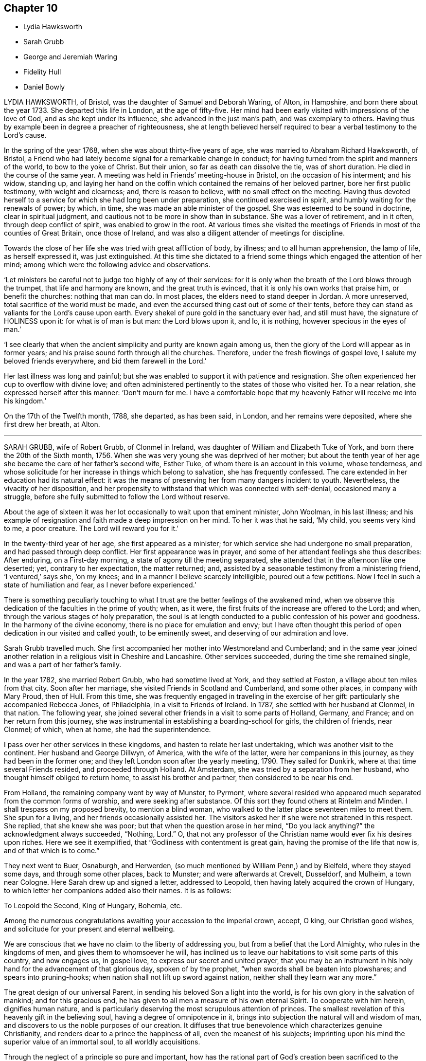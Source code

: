 == Chapter 10

[.chapter-synopsis]
* Lydia Hawksworth
* Sarah Grubb
* George and Jeremiah Waring
* Fidelity Hull
* Daniel Bowly

LYDIA HAWKSWORTH, of Bristol, was the daughter of Samuel and Deborah Waring, of Alton,
in Hampshire, and born there about the year 1733.
She departed this life in London, at the age of fifty-five.
Her mind had been early visited with impressions of the love of God,
and as she kept under its influence, she advanced in the just man`'s path,
and was exemplary to others.
Having thus by example been in degree a preacher of righteousness,
she at length believed herself required to bear a verbal testimony to the Lord`'s cause.

In the spring of the year 1768, when she was about thirty-five years of age,
she was married to Abraham Richard Hawksworth, of Bristol,
a Friend who had lately become signal for a remarkable change in conduct;
for having turned from the spirit and manners of the world, to bow to the yoke of Christ.
But their union, so far as death can dissolve the tie, was of short duration.
He died in the course of the same year.
A meeting was held in Friends`' meeting-house in Bristol,
on the occasion of his interment; and his widow, standing up,
and laying her hand on the coffin which contained the remains of her beloved partner,
bore her first public testimony, with weight and clearness; and,
there is reason to believe, with no small effect on the meeting.
Having thus devoted herself to a service for which she had long been under preparation,
she continued exercised in spirit, and humbly waiting for the renewals of power;
by which, in time, she was made an able minister of the gospel.
She was esteemed to be sound in doctrine, clear in spiritual judgment,
and cautious not to be more in show than in substance.
She was a lover of retirement, and in it often, through deep conflict of spirit,
was enabled to grow in the root.
At various times she visited the meetings of Friends
in most of the counties of Great Britain,
once those of Ireland, and was also a diligent attender of meetings for discipline.

Towards the close of her life she was tried with great affliction of body, by illness;
and to all human apprehension, the lamp of life, as herself expressed it,
was just extinguished.
At this time she dictated to a friend some things
which engaged the attention of her mind;
among which were the following advice and observations.

'`Let ministers be careful not to judge too highly of any of their services:
for it is only when the breath of the Lord blows through the trumpet,
that life and harmony are known, and the great truth is evinced,
that it is only his own works that praise him, or benefit the churches:
nothing that man can do.
In most places, the elders need to stand deeper in Jordan.
A more unreserved, total sacrifice of the world must be made,
and even the accursed thing cast out of some of their tents,
before they can stand as valiants for the Lord`'s cause upon earth.
Every shekel of pure gold in the sanctuary ever had, and still must have,
the signature of HOLINESS upon it: for what is of man is but man: the Lord blows upon it,
and lo, it is nothing, however specious in the eyes of man.`'

'`I see clearly that when the ancient simplicity and purity are known again among us,
then the glory of the Lord will appear as in former years;
and his praise sound forth through all the churches.
Therefore, under the fresh flowings of gospel love,
I salute my beloved friends everywhere, and bid them farewell in the Lord.`'

Her last illness was long and painful;
but she was enabled to support it with patience and resignation.
She often experienced her cup to overflow with divine love;
and often administered pertinently to the states of those who visited her.
To a near relation, she expressed herself after this manner: '`Don`'t mourn for me.
I have a comfortable hope that my heavenly Father will receive me into his kingdom.`'

On the 17th of the Twelfth month, 1788, she departed, as has been said, in London,
and her remains were deposited, where she first drew her breath, at Alton.

[.asterism]
'''
SARAH GRUBB, wife of Robert Grubb, of Clonmel in Ireland,
was daughter of William and Elizabeth Tuke of York,
and born there the 20th of the Sixth month, 1756.
When she was very young she was deprived of her mother;
but about the tenth year of her age she became the care of her father`'s second wife,
Esther Tuke, of whom there is an account in this volume, whose tenderness,
and whose solicitude for her increase in things which belong to salvation,
she has frequently confessed.
The care extended in her education had its natural effect:
it was the means of preserving her from many dangers incident to youth.
Nevertheless, the vivacity of her disposition,
and her propensity to withstand that which was connected with self-denial,
occasioned many a struggle,
before she fully submitted to follow the Lord without reserve.

About the age of sixteen it was her lot occasionally to wait upon that eminent minister,
John Woolman, in his last illness;
and his example of resignation and faith made a deep impression on her mind.
To her it was that he said, '`My child, you seems very kind to me, a poor creature.
The Lord will reward you for it.`'

In the twenty-third year of her age, she first appeared as a minister;
for which service she had undergone no small preparation,
and had passed through deep conflict.
Her first appearance was in prayer,
and some of her attendant feelings she thus describes: After enduring,
on a First-day morning, a state of agony till the meeting separated,
she attended that in the afternoon like one deserted; yet, contrary to her expectation,
the matter returned; and, assisted by a seasonable testimony from a ministering friend,
'`I ventured,`' says she, '`on my knees; and in a manner I believe scarcely intelligible,
poured out a few petitions.
Now I feel in such a state of humiliation and fear, as I never before experienced.`'

There is something peculiarly touching to what I
trust are the better feelings of the awakened mind,
when we observe this dedication of the faculties in the prime of youth; when, as it were,
the first fruits of the increase are offered to the Lord; and when,
through the various stages of holy preparation,
the soul is at length conducted to a public confession of his power and goodness.
In the harmony of the divine economy, there is no place for emulation and envy;
but I have often thought this period of open dedication in our visited and called youth,
to be eminently sweet, and deserving of our admiration and love.

Sarah Grubb travelled much.
She first accompanied her mother into Westmoreland and Cumberland;
and in the same year joined another relation in a religious visit in Cheshire and Lancashire.
Other services succeeded, during the time she remained single,
and was a part of her father`'s family.

In the year 1782, she married Robert Grubb, who had sometime lived at York,
and they settled at Foston, a village about ten miles from that city.
Soon after her marriage, she visited Friends in Scotland and Cumberland,
and some other places, in company with Mary Proud, then of Hull.
From this time, she was frequently engaged in traveling in the exercise of her gift:
particularly she accompanied Rebecca Jones, of Philadelphia,
in a visit to Friends of Ireland.
In 1787, she settled with her husband at Clonmel, in that nation.
The following year, she joined several other friends in a visit to some parts of Holland,
Germany, and France; and on her return from this journey,
she was instrumental in establishing a boarding-school for girls,
the children of friends, near Clonmel; of which, when at home,
she had the superintendence.

I pass over her other services in these kingdoms,
and hasten to relate her last undertaking, which was another visit to the continent.
Her husband and George Dillwyn, of America, with the wife of the latter,
were her companions in this journey, as they had been in the former one;
and they left London soon after the yearly meeting, 1790.
They sailed for Dunkirk, where at that time several Friends resided,
and proceeded through Holland.
At Amsterdam, she was tried by a separation from her husband,
who thought himself obliged to return home, to assist his brother and partner,
then considered to be near his end.

From Holland, the remaining company went by way of Munster, to Pyrmont,
where several resided who appeared much separated from the common forms of worship,
and were seeking after substance.
Of this sort they found others at Rintelm and Minden.
I shall trespass on my proposed brevity, to mention a blind woman,
who walked to the latter place seventeen miles to meet them.
She spun for a living, and her friends occasionally assisted her.
The visitors asked her if she were not straitened in this respect.
She replied, that she knew she was poor; but that when the question arose in her mind,
"`Do you lack anything?`"
the acknowledgment always succeeded, "`Nothing, Lord.`"
O, that not any professor of the Christian name would ever fix his desires upon riches.
Here we see it exemplified, that "`Godliness with contentment is great gain,
having the promise of the life that now is, and of that which is to come.`"

They next went to Buer, Osnaburgh, and Herwerden,
(so much mentioned by William Penn,) and by Bielfeld, where they stayed some days,
and through some other places, back to Munster; and were afterwards at Crevelt,
Dusseldorf, and Mulheim, a town near Cologne.
Here Sarah drew up and signed a letter, addressed to Leopold,
then having lately acquired the crown of Hungary,
to which letter her companions added also their names.
It is as follows:

[.embedded-content-document.letter]
--

[.salutation]
To Leopold the Second, King of Hungary, Bohemia, etc.

Among the numerous congratulations awaiting your accession to the imperial crown,
accept, O king, our Christian good wishes,
and solicitude for your present and eternal wellbeing.

We are conscious that we have no claim to the liberty of addressing you,
but from a belief that the Lord Almighty, who rules in the kingdoms of men,
and gives them to whomsoever he will,
has inclined us to leave our habitations to visit some parts of this country,
and now engages us, in gospel love, to express our secret and united prayer,
that you may be an instrument in his holy hand for the advancement of that glorious day,
spoken of by the prophet, "`when swords shall be beaten into plowshares;
and spears into pruning-hooks; when nation shall not lift up sword against nation,
neither shall they learn war any more.`"

The great design of our universal Parent,
in sending his beloved Son a light into the world,
is for his own glory in the salvation of mankind; and for this gracious end,
he has given to all men a measure of his own eternal Spirit.
To cooperate with him herein, dignifies human nature,
and is particularly deserving the most scrupulous attention of princes.
The smallest revelation of this heavenly gift in the believing soul,
having a degree of omnipotence in it,
brings into subjection the natural will and wisdom of man,
and discovers to us the noble purposes of our creation.
It diffuses that true benevolence which characterizes genuine Christianity,
and renders dear to a prince the happiness of all, even the meanest of his subjects;
imprinting upon his mind the superior value of an immortal soul,
to all worldly acquisitions.

Through the neglect of a principle so pure and important,
how has the rational part of God`'s creation been
sacrificed to the irregular passions of sovereigns,
and many unprepared souls precipitated into an awful futurity!
That the gospel dispensation is intended to remedy these evils,
and promote the government of the Prince of Peace;
that the Gentiles are to come to its light, and kings to the brightness of its arising,
are truths to which the sacred records abundantly testify.

May this be your happy experience,
O king! that so the power you are providentially entrusted with,
being subservient to divine wisdom,
your example may influence the minds of other princes, who also beholding its excellency,
may unite in encouraging their subjects to decline, in mutual charity and forbearance,
whatever is contrary to the purity and simplicity of the religion of Jesus.
And may you be enriched with all spiritual blessings; that these,
added to your temporal ones, may not only perfect your happiness,
but perpetuate it beyond the narrow limits of time, and qualify you, acceptably,
to cast down your crown at the feet of Him who is King of kings and Lord of lords;
who lives and reigns forever and ever.

[.signed-section-signature]
George and Sarah Dillwyn, Of Burlington, New Jersey, North America.

[.signed-section-signature]
Sarah Grubb, Clonmel, Ireland.

[.signed-section-signature]
Joshua Beale, Cork, Ireland

[.postscript]
Members of the religious Society of Friends in those countries and Great Britain,
commonly called Quakers.

[.signed-section-context-close]
Mulheim on the Rhine, 29th of 9th Mo., called September, 1790.

--

Soon after this she returned to England, visited her relations in the North,
and reached her home at Clonmel the 12th of the Eleventh month,
greatly exhausted in bodily strength.

Passing a night at Ackworth, on her way from York, with a near and beloved relation,
she thus expressed herself: '`O, my dear!
I think sometimes that I shall soon be gone.
It seems as if my day`'s work was nearly done, and on looking towards home,
as if I might not be long there.`'

On her way to Clonmel, she was at the national meeting of Friends in Ireland,
held at Dublin.
In a sitting of the meeting of ministers and elders,
she gave some account of the journey from which she was then returning.
In doing this, humility seemed to be the covering of her spirit.
'`We have done little,`' said she,
'`but the Lord is doing much;`' and her concluding
words were a humble adoption of those of the Psalmist,
"`Return unto your rest, O my soul, for the Lord has dealt bountifully with you.`"
These are from Psalm 116, a psalm well worth the perusal of the mind conflicted,
and yet hoping in the mercy of the Lord.

Soon after her return, she attended the quarterly meeting at Cork,
where also she gave a humble account of her late journey.
At the close of the meeting she was taken ill,
and was confined at the house of Samuel Neale.
In a message to a young woman who then presided at the school at Clonmel, she said,
'`Salute her very affectionately:
tell her I have been much favored with quietness of mind from the first,
though a stranger to how the present afflictions or trials may terminate;
but the grain of faith and hope which is mercifully vouchsafed,
I esteem preferable to all knowledge.`'

Four days before her close, she dictated a letter to a particular friend,
in which are the following expressions: '`My soul,
though encompassed with the manifold infirmities of a very afflicted tabernacle,
can feelingly worship, and rejoice in nothing more than this,
that the Lamb immaculate is still redeeming, by his precious blood, out of every nation,
kindred, tongue, and people, and making a glorious addition to the church triumphant,
whose names will stand eternally recorded in the book of life.
I express not these things from a redundancy of heavenly virtue,
but from a soul-sustaining evidence, that, amidst all our weakness,
and conflicts of flesh or spirit, an interest is mercifully granted in Him,
who gives victory over death, hell, and the grave.`'
Nearly the last words which she spoke, were those of that cheering passage of holy writ,
where the Savior of men thus addresses his disciples: "`My peace I give unto you.`"

Thus, on the 8th of the Twelfth month, 1790, she finished a course comparatively short,
but filled with deeds of dedication.
Her natural turn of mind, as has been related,
subjected her to deep baptisms and close conflicts;
but grace had so fully effected the work of renovation,
that the observer saw little in her but the unaffected, unassuming, simple,
humble and resigned Christian.

[.asterism]
'''
JEREMIAH WARING, who died at the advanced age of seventy-five, at Thorpe, in Surry,
had been for a long time well known in our religious Society,
especially to such Friends as attended the yearly meeting, at which, for fifty years,
he was nearly constant.
He was the son of Samuel and Eleanor Waring, of Witney, Oxfordshire,
and born there in the year 1716; but, his father removing to Alton, Hampshire,
on his second marriage, he passed his childhood under the care of his grandfather,
Jeremiah Waring, a valuable ministering Friend,
of whom there is an account in the Seventh Part of this work, by John Bell.
Of his father and mother-in-law, Samuel and Deborah Waring,
there are accounts in Thomas Wagstaffe`'s Ninth Part.

Jeremiah, the subject of this memoir,
appears to have been of exemplary conduct from a child.
He was very assisting to his parents in bringing
up a numerous family by the second marriage,
and in the management of their trade; but,
having a competence for his own limited desires,
he never embarked in trade on his own account.
He devoted his talents and time to the service of others,
and particularly to that of the Society of Friends,
and his leisure hours to reading and retirement.
He took great delight in reading the Scriptures, in which, accordingly,
he was very conversant; and he was accustomed, when a young man,
after the avocations of the day, to walk out, like Isaac, into the fields,
and meditate at eventide`' in the law that he loved.
He was hospitable to his friends, and compassionate to the poor;
and his benevolence was not confined to merit.
He used to say, '`Did we receive no more than we deserve, how little should we possess.`'

He was twice married.
His first wife was Barbara, the widow of Daniel Pack, of Alton; his second, Mary,
widow of Daniel Weston, of Ratcliffe.
On occasion of the latter marriage, he removed to reside at Wandsworth, in Surry;
but their union was of short duration.
Of Mary Waring, there is an account in Thomas Wagstaffe`'s Eighth Part.
He continued to reside at Wandsworth until, in the wane of life,
and as infirmities approached, he went to reside with his only daughter and child,
the offspring of the former marriage, at Thorpe-Lee, in the same county,
where his days were closed.

In the summer of 1790, after a journey to Ackworth, his constitution began to decline;
and, though the decay was almost imperceptible to his constant attendants,
it was firmly impressed on his own mind,
that he should not be restored to his accustomed health.
He would say, after taking a medicine, '`This will not do; and nothing will do long.
I am persuaded this illness is intended for my end.`'
At other times he would say, '`I am tired of the doctors.
Physicians can do me no good.
There is but one Physician: the Physician of value.`'
Thus he gently declined for eight months;
but then the advance of dissolution was accelerated,
and for the succeeding three months his ailments made a rapid progress.
His appetite and digestion failed, and he became weaker daily.
He frequently took notice of these symptoms of decay, and would remark,
'`It is a mercy that I can look on approaching dissolution without terror.`'
Yet it does not appear that he had then received
that full assurance which his soul desired;
for he said once, '`Could I have an evidence that I might be admitted to a place of rest,
it would matter not how soon.
Oh, what a glorious change would that be, from a state of pain and sickness!`'

After various fruitless attempts to relieve him, he was, with reluctance,
prevailed on to consult an additional physician;
but he earnestly pressed the first who had attended him,
to say whether he had any hope of his recovery.
Perceiving a hesitation on the part of the medical man, he repeated his question, adding,
'`Don`'t be afraid to tell me, doctor: I can bear it.`'
One day, after suffering considerable pain, he said, '`I am resigned, I think pretty much,
as to life or death.
Your will be done.`'

He had been, as has been hinted,
particularly attentive to the concerns of our religious Society;
but within a week of his close, he told an intimate friend,
and some of his near relations, who were with him,
that he feared he had not been so useful in the Society as he might have been; and,
continued he, with tears, '`I have ever loved the cause; and I wish all those whom I love,
to be more circumspect than I have been.`'
He used to converse pleasantly with his friends who visited him;
but when he was alone with his daughter, he would frequently say,
'`I want to be more inward.`'

A few days before his death he said, '`I have, at times, a hope,
He that has been my morning light will be my evening song.`'
Soon after saying this, he told a Friend who called to inquire how he did,
that he '`thought he might then reasonably expect every day to be his last:`'
and he always spoke of his great change with perfect composure.
The morning preceding his departure, he said, '`I have lived to see the light of this day,
but I scarcely think I shall ever see another.`'
About seven, he sent for his daughter, and said to her, '`I believe I am going.`'
Seeing her distressed, he added, '`No, don`'t distress yourself.
We must part; but I leave you in the hands of a merciful Creator.`'
His daughter said that she had hoped the separation would not so soon have taken place;
to which he replied, '`We know not what is best.
Times and seasons are in the disposal of unerring wisdom.
If he sees this the right time, it is so, and we must submit.`'

Soon after, he was desirous of rising, and while he was assisted in dressing, he said,
'`I long to be clothed with the white linen, the righteousness of saints.`'
In the evening, when retired to rest, he said, '`All my trust is in Infinite mercy.`'
Soon after, some of his relations being in his chamber,
he took an affectionate leave of them, having first said, as nearly as can be remembered,
thus: '`I am going where the wicked cease from troubling, and the weary are at rest.
I feel that goodness and mercy which have been with me at times all my life long,
to be near me now; and, though I have fallen into many frailties incident to my nature,
have never entirely forsaken me: and I have a secret hope that all will be well.
The Lamb and his followers shall have the victory:
those who have come through many tribulations,
and known their garments to be made white in the blood of the lamb, the immaculate Lamb.
May the God, who, I trust I may say, has been mine, and my father`'s,
and my grandfather`'s also, be the God of all present.`'

Within a short time of his close, he desired to be left with his daughter only;
to whom he gave directions respecting his interment, and some other matters;
particularly,
that he might be affectionately remembered to such
of his relations as might incline to attend it.
Soon after this, he said, '`I die in charity with all the world, and have now, I think,
nothing more to wish for, but an easy passage.`'
This, at midnight, was allowed to him, when,
finishing his course with the 2nd of the Tenth month, 1791, he departed without a sigh.

[.asterism]
'''
FIDELITY HULL, of Uxbridge, Middlesex, was the daughter of Thomas and Elizabeth Stark,
of Fordingbridge, in Hampshire.
In her early years,
she was in some degree inclined to indulge herself in a
deviation from the simplicity of her religious profession,
which deviation her more corrected judgment afterwards disapproved;
yet not by any means in such a degree as is usually termed gay or extravagant.
About the twentieth year of her age she was married to Samuel Hull, of Uxbridge,
and became the mother of two children, whom, however, she did not live to educate:
for she soon showed symptoms of a decline, that terminated in her dissolution.

Early in her illness,
her heart became more and more disposed to seek for the knowledge of the Lord;
and when her disease gained ground, she entertained much doubt of recovery;
yet she said that she should not mind the leaving of this world,
if she had an assurance of happiness hereafter.

She now saw the vanity of indulging in dress; also the pernicious tendency,
to young people, of reading novels, and similar productions.
Pernicious indeed is this practice.
Simply considered, it is a waste of time.
Relatively, it indisposes the mind for the serious concerns of real life;
and for its truest, greatest concern, the preparation for a better,
through the grace and redemption of Jesus Christ, our Lord.
Her anxiety on this account was manifested by a letter which she wrote to a relation;
in which she entreated her, that if she had any such books,
they might be destroyed for the sake of her children.
Similar advice she also left in writing,
for such as might have committed to them the care of her own son and daughter.

A few months before her decease, a Friend called to visit her;
and believed it right to address her with a few words of encouragement.
She was, at that time, preserved in a good degree of resignation;
though she had not yet that full assurance of happiness which she had longed for.
Nevertheless, at the time, his words were particularly consoling;
and in a subsequent opportunity,
he was made instrumental of more complete relief to her much tried mind.
She broke out as it were in rapture, '`Why does the Lord deal thus bountifully with me,
a poor sinful creature, undeserving the least of his mercies?
What is this I feel?
You have healed me of all my maladies, both inwardly and outwardly.
O my Lord, and my God, how sweet is your presence!
What shall I render unto you, O my God?
Oh! this is what I wanted.
Now I am happy.
I thank you, O Lord: for you indeed are good.`'

She then paused; but soon she turned her eyes affectionately on her mother, saying,
'`You have no need to sorrow for me, for it will be well with me.`'
Nor was this merely a sudden perception of unexpected relief,
and a transient effusion of joy.
The next day she told some visitors of her favored state,
and expressed herself in a very tender manner.
'`The Lord,`' said she, '`is good.
Yesterday was a memorable day to me.
I think I shall never forget it.
My bonds are unloosed.
There is balm in Gilead.
I feel more sweetness than I can express in words.`'
She also expressed her hope that her visiting friends could feel something of the same;
and she entreated her husband to give her up freely.

But although her consolation was thus great, and at one time, as we have seen,
so transcendent as to supersede her sense of bodily infirmity and pain;
her disease advanced, and her consequent suffering was often felt and acknowledged,
though not repined at.
To her brother, once she said, '`My tribulation is great.
Oh, how careful we had need to be,
to make the Lord our friend! for if I did not feel him near, I could not support +++[+++myself]
under this great affliction.`'
Nevertheless, she had a word of encouragement to most of those who visited her,
and she often exclaimed that God is love; and that those who dwell in him,
dwell in love.

She had once an opportunity of conference with two Friends.
I am not informed whether they were Friends in the ministry,
though there is room to suppose it.
They were encouraging her not to withhold any thing she might have to communicate to them.
Making a pause, she replied to this effect: '`I cannot speak unless power is given to me.
I have felt at this season much stripped,
and expect to be tried with the buffetings of Satan.
What can I say to the Lord`'s servants; but that they should hold on their way,
and they will experience peace and joy forevermore.`'

Various admonitory and encouraging remarks were written
or uttered in the course of her illness.
She told some of her relations by letter,
that if they could feel the peace which she felt,
they would leave all the transitory enjoyments of this world, to endeavor after it.
She often earnestly desired those about her to keep near to the Almighty,
and said that he would do great things for them.
Once she said, '`It is clearly presented to my view,
that the gates of heaven are open to receive me.`'
She frequently remarked,
that the peace and comfort of her mind overbalanced her
very great bodily afflictions and infirmities.

Once, when some of her relations returned from meeting, she addressed them thus:
'`I hope you have had a comfortable opportunity together;`' and she remarked,
that though for some time she had been prevented from going to meeting,
yet she was often comforted by the divine presence.
At another time when some friends were present, she expressed herself after this manner,
'`Your will be done: not mine.
It is better to go to the house of mourning than to the house of mirth.
Oh, that we may be favored to feel good from the tree of life!
Perhaps we may see the sun arise in all his glory: which is glorious indeed,
to those who view it in its spiritual appearance.`'
O Lord, be pleased to hear us, for we have great need of your supporting presence.
Give us to sing praises to your great and glorious name forever and forever more.
Amen!`'

About three days before she departed, being so weak as scarcely to be able to speak,
she sent for her husband`'s father, Thomas Hull, a valuable Friend, who lived in the town.
Several others of her relations came with him, to see her; in which visit,
after a solemn pause, she was raised in a wonderful manner in praises and prayer,
to the Almighty; and gave such good admonitions to those around her,
as were the means of greatly humbling and contriting their minds.

She departed at length in great peace, the 15th of the Third month, 1792,
about the twenty-third year of her age.
A large meeting was held at her interment, in which a ministering Friend, (Thomas Cash,
of whom there is an account in this volume,) from a distant part of England,
being present, mentioned in his testimony, the sweet,
heavenly frame of mind in which he had found her,
and the satisfaction which he had felt in being with
her about eight hours before her decease.

[.asterism]
'''
DANIEL BOWLY, jun., son of Daniel and Sarah Bowly of Cirencester, Gloucestershire,
was a young man possessed of a good understanding, and an amiable disposition;
the pliability of which,
together with an employment which frequently exposed him to temptation, promoted,
though it did not sanction,
a wide deviation in conduct from those religious principles in which he had been educated.
Of this deviation he became fully sensible in the course of a long illness;
which he often acknowledged to be a mercy from that divine Providence,
whose fatherly care had many times preserved him from sudden death when unprepared.

In the commencement of the disorder, which proved a consumption,
his mind appeared to be deeply affected with the danger of his situation,
though he then expressed but little of his feelings.
As his weakness increased,
he remarked how exceedingly awful the prospect of the final change appeared;
and he earnestly desired that he might know a fitness for eternity,
and that when the time came, the divine presence might be near.
His past conduct, he said, had been very erroneous;
but that his supplication for forgiveness had, in his illness,
been attended with such sweet refreshment,
that he hoped it might be according to his desires.
At other times,
his sins appeared so great that he could hardly entertain
a hope it would be well with him.
'`What can be expected,`' said he, '`from a deathbed repentance?
That is a time when all would gladly be saved.
There will not probably be an opportunity given me of proving my sincerity,
by an amendment of life; so that men may doubt it;
but the omniscient Being knows how far I am sincere, and I hope, if it really be so,
it will be accepted by Him:
yet there is nothing equal to a proper dedication of time in health.`'

Another time, he said, '`I hope the Almighty will forgive my sins.
It is mercy alone that can save me, who have devoted so much of my life to business,
and the amusements of this world; pleasure, as it is generally called;
but it is a strange sort of pleasure.
It is pain, I feel it pain.`'

In another opportunity, he said, '`What I have to deliver,
is from a prospect of the awfulness of death, which in a short time will be my lot.
Mankind in general are certainly under strong delusion;
yet how kindly the Almighty condescends, from time to time,
to give a degree of his light and help!
But man may outlive this day of grace, which,
through the merciful mediation of my dear Savior, is now extended to me.`'

At another season, appearing much distressed,
he desired his sister to read a chapter in the Bible to him;
after which he broke forth in earnest and pathetic exhortation to those present,
to prepare while time and health were afforded; saying, that a little encouragement,
during the reading, had been given for himself;
and that he believed it was for some one present he had been so tried; adding,
'`I long that my friends would begin the work of religion in the life of it,
for if the first offers are slighted, oh! how does the visitation deaden on the mind!
It appears to me as though my own redemption is now nearly completed,
and that I may be detained here for the good of others;
and I hope if there be anything to be done, the Almighty will enable me to do it.`'

He also said,
'`How comfortable would it be to meet my relations in that state of happiness,
where I believe a residence to be preparing for my soul!
I believe the Almighty detains me here as an example of his great mercy,
and as a warning to some;
but I earnestly entreat none will depend upon the same singular act of mercy.
All the friendships of this world must be given up; and,
if the mind be not illuminated with an immediate proof of the presence of our dear Savior,
yet it should be resigned, and prepare itself for the reception thereof,
by a surrender of everything which does not appear
consistent with a state of preparation.`'

One time, speaking of trade, and that he seemed glad he had done with it, he said,
'`I hope I am not hardened or insensible of my state.
I have earnestly supplicated for repentance,
and have sometimes experienced something like touching the hem of the garment;
but not quite so neither, as that was fully efficacious; but this lasted only for a time,
and I seemed again left.
In the forepart of my illness, a few times I asked for recovery,
if consistent with the divine will;
with desires to be strengthened to lead a different life from my past;
and to serve that good master whose doctrines I have, as it were, trampled under foot;
but I have since seen the favor it may be to me to be taken from such a trial.`'

He said also, '`What a favor it is to be members of our Society!
Its rules forbid nothing that is good for us.
How earnestly do I wish my near connections, in particular, may keep to the truth!
Though the path may appear hard at first,
yet as they follow their Leader with a single eye, it will become more easy.
There may be times of withdrawing of the divine presence,
and then the enemy will seek to enter: but by earnest supplication,
preservation will be granted, and at times a comforting foretaste of future happiness;
and the prospect of getting every day nearer to such an incomprehensible reward,
is a favor beyond expression.

'`How little satisfaction results from a life of pleasure, attending places of diversion, etc.
Ah, the disappointments such meet with!
I believe bitter portions are often their lot.`'
He observed how he had been struck, when at those places of amusement,
with a conviction that he was far more blamable than his companions,
who had not so guarded an education; that, however innocently some of them attended,
it was not so with him.

Embracing one of his brothers with great tenderness,
he desired him to attend to what he had said, which was not in his own will; but,
he believed, through the Spirit of Christ,
who in his unspeakable mercy had made of him such an example.
He exhorted his brother and sister to endeavor to
train up their children in the right way;
as it is from the rising generation an advancement in society is to be expected.
He remarked the many memorable instances in '`Piety Promoted`'
of children from nine years old to fifteen and twenty,
appearing in public testimony in meetings; and he said,
he thought the care of children a great trust; but that the reward would be answerable,
if rightly discharged.
He recommended beginning with them as soon as their minds opened;
and not plunging them into business at too early an age;
and he remarked the great preference due to religion before earthly substance.

One morning, inquiring if it were not the meeting-day to morrow,
and being answered in the affirmative, he said, '`I almost long to go.
How pleasant is the thought of being retired there from the world,
when the generality of the people are in the height of its engagements!`'
How foolish and unwise are men who are bartering their souls for gold,
paltry gold!
The too eager pursuit of it is a great hurt to some of our Society.
If I were to recover, and found business stood in my way to peace of mind,
I think I would give it up entirely; or do but little, and live accordingly.
What signifies grandeur or curious food?
The taste goes no farther than the mouth, then it is over.
If some men heard me talk thus, they would think me foolish; but in this I am wise,
and know what I say.`'

He advised young men not to spend their time unnecessarily at inns,
but rather to go to friends`' houses, where he thought they would be welcome.
He had, he said, thought otherwise; but that in the liberty he then felt,
he could go to any friend`'s house.`'

'`I believe,`' said he, '`the hope which I have, will continue with me to the end;
yet the enemy is very busy,
and would persuade me I have nothing to do with the kingdom of rest;
but that is his temptation, and I must pray for patience;
for I think the prospects I have had from time to time cannot be delusion.`'

A friend asking him how he did, he replied, '`I am very weak,
but I hope I shall be willing to bear everything
the Almighty may be pleased to lay upon me,
so that I can but just get within the gates of peace.`'
At another time, he said, '`I wish I had served my dear Savior in my health.
Oh he is a kind master.
How much time have I lost! how distressing must be the situation
of those who are sleeping the sleep of death,
until the last trumpet be sounded in their ears!`'

Several friends being in his chamber, one evening,
he spoke of that wonderful gift dispensed to all,
even that Holy Spirit which manifests our duty;
and he recommended an immediate compliance with its discoveries;
'`For since`' said he '`these illuminations are not at our command,
it is very unsafe to trifle with them, by giving way to the suggestions of the enemy;
but rather resign whatever may be called for;`' adding,
'`Can we not return a part to Him who gave the whole?
What if it deprive us of a few luxuries?
We can have but food and raiment;
which only differ a little in kind between rich and poor.`'

He recommended, that after being at meeting,
and having been favored there with tender impressions of good, as he sometimes had been,
great care should be taken not to lose them, by too soon entering into conversation,
concerns of business, or attention to anything of a contrary nature,
whereby the mind might be deprived of the benefit intended.

'`Our profession,`' said he, '`is a very exalted one; and if we keep to it,
would make us as lights in the world.
Our religion teaches us to believe in immediate communication with God,
through his beloved Son; which is an unspeakable privilege to all who attend to it: and,
wonderful condescension! that he who is Lord of all, should thus notice poor man; and,
time after time, be visiting with the offers of his mercy to insure our happiness;
visitations we should be very careful not to reject, as being a common favor,
and think we will accept them at some future time.
For, though the Almighty is long-forbearing and delights in mercy,
we know not when may be the last offer of his grace to assist us in the work of salvation.
What a dreadful thing would it be to withstand the last!`'

Speaking of the evidence he had of his future peace, he said,
'`I have a clear view that I shall be received into the kingdom of rest and peace.
I see the gates of heaven standing open to receive me,
and thousands of the just waiting to embrace me.
I desire but just to get within the pales of safety, to be in the presence of the Lord,
and to behold his glorious countenance.
"`O! death, where is your sting?
O! grave, where is your victory?`"
Christ takes away the sting of death.
My dear Savior is reconciled to me.
I know he is.
His mercy is very great.
I cannot speak enough of his mercy.`'

Some one remarking how exceedingly quick the last three weeks had apparently passed away,
he replied, '`Yes, and perhaps there are some who have not done anything in the time,
which is a serious consideration: for in one week a man may be taken sick and die;
and if we do not close in with the visitations of God in time,
we shall be lost forever.`'

At another time,
'`Let us be earnest in making ready for the glorious kingdom of rest and peace, where, Oh,
that we may enter!
And all may, if they will.
Let us endeavor to do a little every day; let none be discouraged,
though their progress in religion may be slow; yet let them keep on in their little way:
for I believe our kind Savior may, at times,
withdraw his sensible presence from us to try how our faith will continue;
yet if we hold on, our reward, at last, will be great,
and as much as those who feel a present one.`'

On the 9th of the Eighth month, his sisters, who lived at a distance, came;
at which he much rejoiced, having often expressed a desire to see them again.
The next morning he affectionately addressed them,
desiring they would be particularly careful of the cultivation of their children`'s minds;
and not make business the first object for their sons; a very little being sufficient,
and that great portions were by no means desirable.
In much weighty advice to those present,
he wished them to make an offering of all they had.
Particularizing one of his sisters, he also said, '`What your conscience tells you,
that mind; and what is told you to put on, that wear; and what is told you to give up,
give.
Fear not the great or rich, but be alike to all.

'`Be religious, and then you will have our Savior`'s arm to lean upon.
Oh, he is a merciful Savior!
I have found him such; an easy master, a kind friend.
Ah! how I regret that I neglected serving him some years.
Think what a superior education we have had, to most;
what a nice institution is ours-the peculiar institution of God;
and I believe it is not to die away, although some of our Society have gone from it,
for whom I am sorry.

'`I believe great advantage may arise from frequently comparing time with eternity,
an awful eternity.
It appears to me exceedingly awful.
Heaven and hell are placed before us.
We have now our choice; and we know what wretches hell is composed of; foul minds,
full of remorse forever; for their worm never dies.
On the other hand, in heaven there is great harmony.
Oh, I have had beautiful prospects!
I have seen the innumerable company of angels, and the spirits of good men!
But how is it?
We are ashamed of not complying with man, and not ashamed of doing so to God.
We can apologize to man and say, we are sorry we did not do so, or so,
and we can directly go, commit neglect before God, and feel no sorrow for it.
Oh, what mercy there is!
In great wisdom and unspeakable kindness is the good Mediator given to reconcile us,
and work redemption in us.
Do not let us fear man.
What is he?
Look upon me, and see a poor weak thing who can hardly speak.`'

After this earnest exhortation to those,
for whose eternal happiness he was so affectionately and deeply solicitous,
he was much exhausted, and, desiring to be put to bed,
uttered the following short prayer; `'Oh, Lord God Almighty,
be pleased to look down upon, and be with us!`' With some difficulty he got to bed;
and for several hours his cough and other symptoms were very alarming,
and were thought to indicate approaching dissolution; but after having slept some time,
he took some refreshment, and said he must now endeavor to say a few words more,
as he might not have another opportunity.
Most of his near relations being present, he called particularly to one of his sisters,
requesting her to sit near him, that she might hear what he had to deliver;
and he was wonderfully strengthened to testify with power to the truth;
beautifully setting forth the means of salvation appointed for all.

Some of his relations standing by his bedside one evening,
he remarked how contemptible the world appeared; and speaking of its wickedness,
he added, '`I would not be understood to despise the world itself.
No; it is the creation of God;
and we are placed there to enjoy all things with temperance.
If it were as it ought to be, it would be a sort of paradise;
it would be a happy pilgrimage to eternity;
it is the depravity of man that makes it so detestable.`'

He cautioned some of his friends to beware of the fatigues and encumbrances of business,
saying,
'`It will not do for those who have been all the week
in the hurry of business to go to meetings,
and appear before the Lord in form only.
A man whose time is wholly engrossed in business in common,
if he goes to meetings pretty constantly, and sits there two hours,
yet it is to be feared his thoughts will be engaged
on that which takes up the greater part of his time;
and if it be so, it is great mockery of God.
Neither will it do to go on in an outward show of dress or address,
if not true worshippers of the Lord, in spirit and in truth.
They must daily give up their minds to him, daily retire to worship him.
I know a man ought to provide for his family, and carry on a proper business,
which I believe to be right; but it should by no means be the first object,
for riches will be nothing in the end.
What would I give now for all the world?
Why nothing at all.

'`I don`'t regard what the natural man may advance in opposition
to this doctrine of giving up all for the sake of religion.
I am now upon the brink of death to the body, but opening into the life of the spirit.
I am going to live forever,
and I am certain nothing will do but giving up every
earthly obstruction for the cause of God.
Make him a sacrifice; offer up all you have; offer up your lives to him,
as Christ did his for your sakes and mine.
Perhaps some may, from the strength of health and abilities,
be ready to conclude what I say proceeds from weakness.
I know it does not, but that it is the truth, and you will all find it so;
and that man who trusts to the strength of his own mind, or natural understanding,
will be wrong, for nothing will do without God.
Now, remember this; think of it upon your deathbed, and you will feel it is true.
So farewell in Christ.`'

The 12th of the Eighth month, addressing one of his sisters, he said, '`Sister,
how many times have I been preserved from death, times more than I can remember!
Ah, how often, sister, have some of us been raised, as it were, from death!
We should often think of it, and how we have answered the kind intention.
It may not be so again.
The next may be the last time.
Then do let us begin to prepare and do everything that is required of us.
I believe plainness of dress is.
We are indeed a chosen people, and what may not be wrong in others is so in us.
Plainness of dress is as a hedge about us.
The world is not then seeking our company.
Do remember what our Savior said, "`Whosoever denies me before men,
him will I also deny before my Father who is in heaven.`"`'

At another time he said, '`I should be distracted if, on this deathbed,
with all this pain and weakness of body, I had my sins before me.
What horror should I feel!`'

A Friend expressing a desire to help him, he replied,
'`None can help me essentially but my dear Savior: he can release me,
if it be his blessed will.`'

He advised one of his relations to bring up her children in a plain way; knowing,
from experience,
what a disagreeable situation those were in who accommodated themselves to their company.
'`This,`' said he, '`will not do.`'
He believed the easy way chosen by many of our Society
had as little religion in it as any,
or less, and was highly displeasing to the Almighty.
He also recommended a single line of conduct.
He often spoke of the benefit of retirement,
and said that other things must be given up to gain it.
He wished not to be interrupted during meeting time; for, although not able to go,
he loved to compose himself, when the nature of his complaints would admit of it,
and was often favored with great stillness at those times.

He impressively said, '`The enemy is still very busy with his insinuations,
and would persuade me that all is done, and so lead to neglect;
but I must watch and pray to the end,
and be very earnest with the Almighty to continue his favors,
and that he will support through all.`'

For some time he was much proved with poverty of spirit, added to great bodily weakness;
but his desires were for patience, saying,
'`It is very trying to bear such great lowness and sinking of body and mind.
What can I do, but endeavor patiently to bear it, looking constantly to the Almighty?`'
Some one asking him how he was, he answered, '`I am very low,
but I keep mine eye upon God.`'

His sister, having sat up with him, remarking how comfortable a night he had passed,
he said, with much sweetness, '`Yes, I prayed for a little respite,
and it has been granted me.`'
About this time his strength recruited so much, for a few days,
that the possibility of a recovery was hinted to him.
This at first seemed almost more than he could bear; but after a pause he said,
'`In this also I will endeavor to seek after resignation, and keep mine eye to my Savior;
who, I ardently hope, will now take me,
having in kind mercy so prepared me for my change.
Can it be, after the near prospect that I have had, that I shall enter life again?
I must endeavor, earnestly endeavor, after patience.`'

Some hours after, being asked how he did, his reply was, '`I feel myself quite resigned.
I have supplicated for patience, and I hope I shall be contented to live,
if it be the Lord`'s will.
I know he can preserve and keep me.
Indeed I have experienced such resignation,
that I think I could feel a pleasure in living, that I might bear my cross in the world.`'
He was indeed preserved in a very patient, waiting, frame of mind,
and expressed but little for several days; but his company was truly pleasant,
and his deportment evinced where his mind was centered;
though he said the enemy was so busy, tempting him to doubt,
that he had hard struggles at times to keep his faith.

The effort of nature, upon which the intimation of recovery was grounded, again subsided;
his cough became more troublesome, and increasing weakness was evident.
He remarked, '`I believe I was too anxious to go, a little time since;
but now I feel willing to wait the Lord`'s time for the end.
I have reason to hope my disorder is making its progress.`'

He was naturally of a compassionate disposition; and, during his illness,
often spoke feelingly of the poor, recommending liberality to them; which, he said,
he had seen to be a Christian duty;
and how much greater satisfaction would result from relieving their needs,
than from unnecessarily accumulating wealth.

About the end of the Eighth month,
he was strongly impressed with a belief that some
one of his relations would be removed before him;
and in a day or two after, an account came that one of his aunts,
who had been for a long time in a poor state of health, wag very unexpectedly deceased.
When this was mentioned to him, referring to the above intimation,
he said he thought he should now be soon released.

On the 1st of Ninth month, he said,
'`The state that I expect to enter is that of calmness and peace: divine peace,
the purest spirituality.
When I have spoken of gates or doors, I wished to imply an entrance into this state;
for I believe my ideas of future happiness are not gross.
I hope to live in the presence of God, and to feel constant support from him;
and I do not wish to know more.`'

The next day he was very weak, and reluctantly left his chamber.
Some hours after, he was seized with a violent fit of coughing,
so that the hour of separation seemed, both to himself and friends, fast approaching;
and, in a short respite from the cough, he expressed triumphantly, '`I am happy,
I am happy!
If I never speak more, give my dear love in Christ Jesus to all my friends.`'
After being relieved, by bringing up the phlegm, he was put to bed,
and some time after remarked,
'`Death is awful! very awful! but I have full faith in my foundation.`'

At another time he said, '`I believe my dear Savior is ready to receive me,
figuratively speaking, into his arms; that is into purity;
and I believe that is what all good minds desire to enter into.`'
He desired he might not be disturbed when he was thought to be going;
and hoped he should have an easy passage, and that he might go off in a sweet sleep.`'
He said, '`I have earnestly prayed for you.
Do you pray for me.`'
Shortly after, observing his friends affected, he said,
'`It is not from a callous disposition or hardness of heart,
that I appear unmoved at parting with all my near, dear, and beloved relations.
It is the advantage I shall reap myself, that is my support;
and knowing there is a powerful visitation extended to you,
so that you may all gain an admittance, and soon be in the same place with me.`'

In the evening some one remarking how exceedingly hard it rained, he said,
'`I like to hear it; the sound of it is solemn, being the work of the Almighty.
The withdrawing of the sun, and darkness,
is like what good souls experience in the work of redemption;
when divine light is withdrawn from them, and the damps of melancholy felt.
In these seasons what strange ideas is the mind tried with;
such as are very apt to cast down timid minds; but there is a secret support sustains,
though at such times not sensibly felt.`'

On the 3rd he expressed an earnest desire for an easy passage,
making solemn supplication, as follows, '`O, Lord God Almighty! have pity upon me.
It was you who created both soul and body.`'
Some time after, to a near friend, he said,
'`I believe the enemy has now almost done with me.`'

On the 4th he was very weak, but still and composed.
He said, he was going to the Father and the Son; and, looking on his friends,
bade them farewell.
A short time after, he remarked that he felt such an entire resignation that,
if it were the Lord`'s will, he was willing, even now, to recover or die;
and how comfortable it was to be thus favored to the end.
About twelve o`'clock he took an endearing leave of
two of his cousins who had tenderly waited upon him;
soon after which, a considerable alteration was apparent,
and his voice was become so weak that little could be understood;
but he continued in a heavenly frame of mind, full of love.

The last connected sentence which was distinctly heard,
was as a seal to the foregoing truths, being this: '`I have the satisfaction to say,
I have been washed in Jordan.`'

Not long after this, he appeared to be retiring to sleep; but the fact was,
that he was quietly departing;
which he did in the manner for which he had so often prayed, without a groan,
or even a sigh.

His corpse was interred on the 11th of the Ninth month, 1793,
in Friends`' graveyard at Cirencester.
Aged twenty-five years and eight months.

